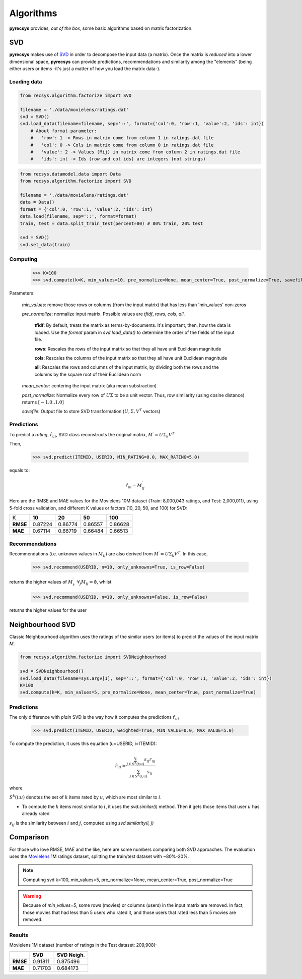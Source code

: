 Algorithms
==========

**pyrecsys** provides, *out of the box*, some basic algorithms based on matrix factorization.

SVD
---

**pyrecsys** makes use of `SVD`_ in order to decompose the input data (a matrix).
Once the matrix is *reduced* into a lower dimensional space, **pyrecsys** can provide
predictions, recommendations and similarity among the "elements" (being either users or
items -it's just a matter of how you load the matrix data-).

.. _`SVD`: http://en.wikipedia.org/wiki/Singular_value_decomposition

Loading data
~~~~~~~~~~~~

.. code-block:: python

    from recsys.algorithm.factorize import SVD

    filename = './data/movielens/ratings.dat'
    svd = SVD()
    svd.load_data(filename=filename, sep='::', format={'col':0, 'row':1, 'value':2, 'ids': int}) 
        # About format parameter:
        #   'row': 1 -> Rows in matrix come from column 1 in ratings.dat file
        #   'col': 0 -> Cols in matrix come from column 0 in ratings.dat file
        #   'value': 2 -> Values (Mij) in matrix come from column 2 in ratings.dat file
        #   'ids': int -> Ids (row and col ids) are integers (not strings)

.. code-block:: python

    from recsys.datamodel.data import Data
    from recsys.algorithm.factorize import SVD
    
    filename = './data/movielens/ratings.dat'
    data = Data()
    format = {'col':0, 'row':1, 'value':2, 'ids': int}
    data.load(filename, sep='::', format=format)
    train, test = data.split_train_test(percent=80) # 80% train, 20% test

    svd = SVD()
    svd.set_data(train)

Computing
~~~~~~~~~

    >>> K=100
    >>> svd.compute(k=K, min_values=10, pre_normalize=None, mean_center=True, post_normalize=True, savefile=None)

Parameters:

    *min_values*: remove those rows or columns (from the input matrix) that has less than 'min_values' non-zeros

    *pre_normalize*: normalize input matrix. Possible values are *tfidf*, *rows*, *cols*, *all*.

        **tfidf**: By default, treats the matrix as terms-by-documents. It's important, then, how the data is loaded. Use the *format* param in *svd.load_data()* to determine the order of the fields of the input file.

        **rows**: Rescales the rows of the input matrix so that they all have unit Euclidean magnitude

        **cols**: Rescales the columns of the input matrix so that they all have unit Euclidean magnitude

        **all**: Rescales the rows and columns of the input matrix, by dividing both the rows and the columns by the square root of their Euclidean norm

    *mean_center*: centering the input matrix (aka mean substraction)

    *post_normalize*: Normalize every row of :math:`U \Sigma` to be a unit vector. Thus, row similarity (using cosine distance) returns :math:`[-1.0 .. 1.0]`

    *savefile*: Output file to store SVD transformation (:math:`U, \Sigma, V^T` vectors)

Predictions
~~~~~~~~~~~

To predict a *rating*, :math:`\hat{r}_{ui}`, SVD class reconstructs the original matrix, :math:`M^\prime = U \Sigma_k V^T`

Then, 

    >>> svd.predict(ITEMID, USERID, MIN_RATING=0.0, MAX_RATING=5.0)

equals to:

.. math:: 

    \hat{r}_{ui} = M^\prime_{ij}

Here are the RMSE and MAE values for the Movielens 10M dataset (Train: 8,000,043 ratings, and Test: 2,000,011), using 5-fold cross validation, and different K values or factors (10, 20, 50, and 100) for SVD:

+-----------+--------+--------+--------+---------+
|        K  | **10** | **20** | **50** | **100** |
+-----------+--------+--------+--------+---------+
| **RMSE**  | 0.87224| 0.86774| 0.86557| 0.86628 |
+-----------+--------+--------+--------+---------+
| **MAE**   | 0.67114| 0.66719| 0.66484| 0.66513 |
+-----------+--------+--------+--------+---------+


Recommendations
~~~~~~~~~~~~~~~

Recommendations (i.e. unknown values in :math:`M_{ij}`) are also derived from :math:`M^\prime = U \Sigma_k V^T`. In this case, 

    >>> svd.recommend(USERID, n=10, only_unknowns=True, is_row=False)

returns the higher values of :math:`M^\prime_{i \cdot}` :math:`\forall_j{M_{ij}=\emptyset}`, whilst

    >>> svd.recommend(USERID, n=10, only_unknowns=False, is_row=False)

returns the higher values for the user

Neighbourhood SVD
-----------------

Classic Neighbourhood algorithm uses the ratings of the similar users (or
items) to predict the values of the input matrix *M*.

.. code-block:: python

    from recsys.algorithm.factorize import SVDNeighbourhood

    svd = SVDNeighbourhood()
    svd.load_data(filename=sys.argv[1], sep='::', format={'col':0, 'row':1, 'value':2, 'ids': int})
    K=100
    svd.compute(k=K, min_values=5, pre_normalize=None, mean_center=True, post_normalize=True)

Predictions
~~~~~~~~~~~

The only difference with *plain* SVD is the way how it computes the predictions :math:`\hat{r}_{ui}`

    >>> svd.predict(ITEMID, USERID, weighted=True, MIN_VALUE=0.0, MAX_VALUE=5.0)

To compute the prediction, it uses this equation (u=USERID, i=ITEMID):

.. math:: 

    \hat{r}_{ui} = \frac{\sum_{j \in S^{k}(i;u)} s_{ij} r_{uj}}{\sum_{j \in S^{k}(i;u)} s_{ij}}

where

:math:`S^k(i; u)` denotes the set of :math:`k` items rated by :math:`u`, which are most similar to :math:`i`. 

* To compute the :math:`k` items most similar to :math:`i`, it uses the *svd.similar(i)* method. Then it gets those items that user :math:`u` has already rated

:math:`s_{ij}` is the similarity between :math:`i` and :math:`j`, computed using *svd.similarity(i, j)*

Comparison
----------

For those who love RMSE, MAE and the like, here are some numbers comparing both SVD approaches.
The evaluation uses the `Movielens`_ 1M ratings dataset, splitting the train/test dataset with ~80%-20%.

.. _`Movielens`: http://www.grouplens.org/node/73

.. note::

    Computing svd k=100, min_values=5, pre_normalize=None, mean_center=True, post_normalize=True

.. warning::

    Because of *min_values=5*, some rows (movies) or columns (users) in the input matrix are removed. In fact, those movies that had less than 5 users who rated it, and those users that rated less than 5 movies are removed.

Results
~~~~~~~

Movielens 1M dataset (number of ratings in the Test dataset: 209,908):

+-----------+--------+----------------+
|           | **SVD**| **SVD Neigh.** | 
+-----------+--------+----------------+
| **RMSE**  | 0.91811| 0.875496       |
+-----------+--------+----------------+
| **MAE**   | 0.71703| 0.684173       |
+-----------+--------+----------------+

